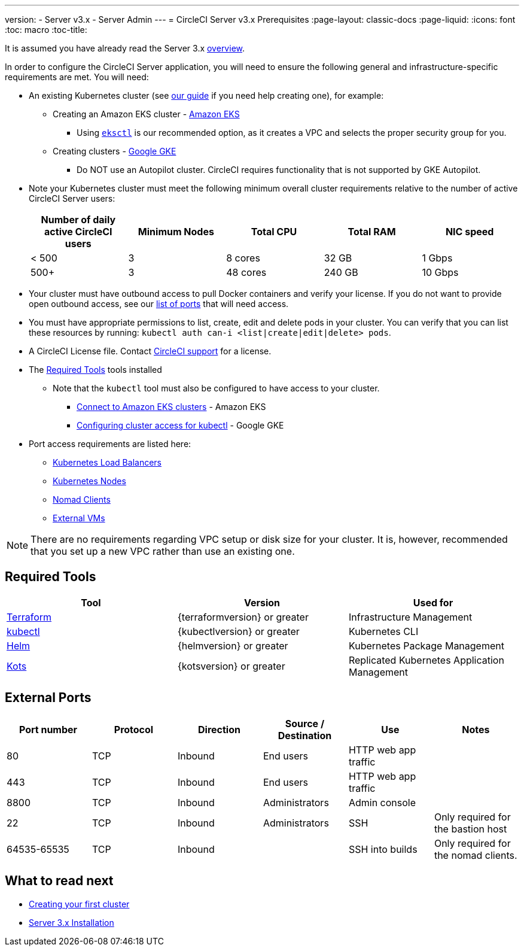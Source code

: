 ---
version:
- Server v3.x
- Server Admin
---
= CircleCI Server v3.x Prerequisites
:page-layout: classic-docs
:page-liquid:
:icons: font
:toc: macro
:toc-title:

It is assumed you have already read the Server 3.x https://circleci.com/docs/2.0/server-3-overview[overview].

In order to configure the CircleCI Server application, you will need to ensure the following general and infrastructure-specific requirements are met. You will need:

* An existing Kubernetes cluster (see xref:server-3-install-creating-your-first-cluster.adoc[our guide] if you need help creating one), for example:
** Creating an Amazon EKS cluster - https://aws.amazon.com/quickstart/architecture/amazon-eks/[Amazon EKS]
*** Using https://docs.aws.amazon.com/eks/latest/userguide/getting-started-eksctl.html[`eksctl`] is our recommended option, as it creates a VPC and selects the proper security group for you.
** Creating clusters - https://cloud.google.com/kubernetes-engine/docs/how-to#creating-clusters[Google GKE] +
*** Do NOT use an Autopilot cluster. CircleCI requires functionality that is not supported by GKE Autopilot.
+
* Note your Kubernetes cluster must meet the following minimum overall cluster requirements relative to the number of active
CircleCI Server users: +
+
--
[.table.table-striped]
[cols=5*, options="header", stripes=even]
|===
| Number of daily active CircleCI users
| Minimum Nodes
| Total CPU
| Total RAM
| NIC speed

| < 500
| 3
| 8 cores
| 32 GB
| 1 Gbps

| 500+
| 3
| 48 cores
| 240 GB
| 10 Gbps
|===
--

* Your cluster must have outbound access to pull Docker containers and verify your license. If you do not want to provide open outbound access, see our https://help.replicated.com/community/t/customer-firewalls/55[list of ports] that will need access.
* You must have appropriate permissions to list, create, edit and delete pods in your cluster. You can verify that you can list these resources by running: `kubectl auth can-i <list|create|edit|delete> pods`.
* A CircleCI License file. Contact https://support.circleci.com/hc/en-us/requests/new[CircleCI support] for a license.
* The <<Required Tools>> tools installed
** Note that the `kubectl` tool must also be configured to have access to your cluster.

*** https://aws.amazon.com/premiumsupport/knowledge-center/eks-cluster-connection/[Connect to Amazon EKS clusters] - Amazon EKS
*** https://cloud.google.com/kubernetes-engine/docs/how-to/cluster-access-for-kubectl[Configuring cluster access for kubectl] - Google GKE
* Port access requirements are listed here:
** xref:server-3-install-hardening-your-cluster.adoc#kubernetes-load-balancers[Kubernetes Load Balancers]
** xref:server-3-install-hardening-your-cluster.adoc#kubernetes-nodes[Kubernetes Nodes]
** xref:server-3-install-hardening-your-cluster.adoc#nomad-clients[Nomad Clients]
** xref:server-3-install-hardening-your-cluster.adoc#external-vms[External VMs]

NOTE: There are no requirements regarding VPC setup or disk size for your cluster. It is, however, recommended that you
set up a new VPC rather than use an existing one.

## Required Tools

[.table.table-striped]
[cols=3*, options="header", stripes=even]
|===
| Tool
| Version
| Used for

| https://www.terraform.io/downloads.html[Terraform]
| {terraformversion} or greater
| Infrastructure Management

| https://kubernetes.io/docs/tasks/tools/install-kubectl/[kubectl]
| {kubectlversion} or greater
| Kubernetes CLI

| https://helm.sh/[Helm]
| {helmversion} or greater
| Kubernetes Package Management

| https://kots.io/[Kots]
| {kotsversion} or greater
| Replicated Kubernetes Application Management
|===


## External Ports
[.table.table-striped]
[cols=6*, options="header", stripes=even]
|===
| Port number
| Protocol
| Direction
| Source / Destination
| Use
| Notes

| 80
| TCP
| Inbound
| End users
| HTTP web app traffic
|

| 443
| TCP
| Inbound
| End users
| HTTP web app traffic
|

| 8800
| TCP
| Inbound
| Administrators
| Admin console
|

| 22
| TCP
| Inbound
| Administrators
| SSH
| Only required for the bastion host

| 64535-65535
| TCP
| Inbound
|
| SSH into builds
| Only required for the nomad clients.
|===

## What to read next
* https://circleci.com/docs/2.0/server-3-install-creating-your-first-cluster[Creating your first cluster]
* https://circleci.com/docs/2.0/server-3-install[Server 3.x Installation]
